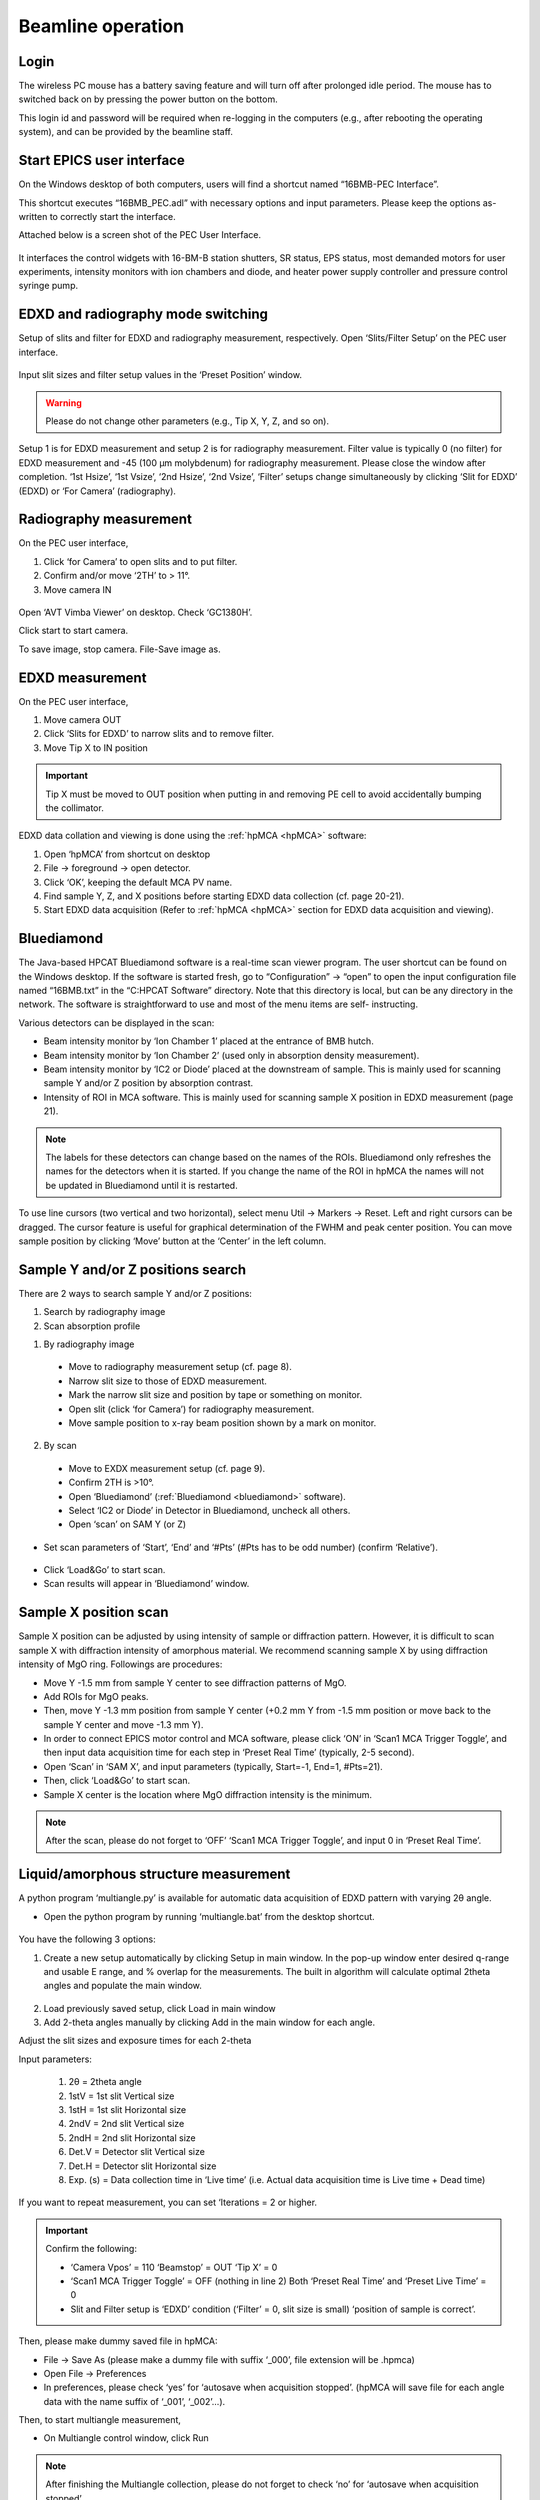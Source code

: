 .. _beamline_operation:

Beamline operation
==================

Login
-----

The wireless PC mouse has a battery saving feature and will turn off after prolonged idle period. The mouse has to switched back on by pressing the power button on the bottom.

This login id and password will be required when re-logging in the computers (e.g., after rebooting the operating system), and can be provided by the beamline staff.

Start EPICS user interface
--------------------------

On the Windows desktop of both computers, users will find a shortcut named “16BMB-PEC Interface”.

This shortcut executes “16BMB_PEC.adl” with necessary options and input parameters. Please keep the options as-written to correctly start the interface.

Attached below is a screen shot of the PEC User Interface.

.. figure:: /images/operation/EPICS_user_interface.png
   :alt: EPICS_user_interface
   :scale: 60 %
   :align: center

It interfaces the control widgets with 16-BM-B station shutters, SR status, EPS status, most demanded
motors for user experiments, intensity monitors with ion chambers and diode, and heater power supply controller and pressure control syringe pump.


EDXD and radiography mode switching
-----------------------------------

Setup of slits and filter for EDXD and radiography measurement, respectively.
Open ‘Slits/Filter Setup’ on the PEC user interface.

.. figure:: /images/operation/slits_filter_interface.png
   :alt: slits_filter_interface
   :scale: 60 %
   :align: center

Input slit sizes and filter setup values in the ‘Preset Position’ window. 

.. warning:: Please do not change other parameters (e.g., Tip X, Y, Z, and so on).

   

Setup 1 is for EDXD measurement and setup 2 is for radiography measurement. Filter value is typically 0 (no filter) for EDXD measurement and -45 (100 μm molybdenum) for radiography measurement. Please close the window after completion.
‘1st Hsize’, ‘1st Vsize’, ‘2nd Hsize’, ‘2nd Vsize’, ‘Filter’ setups change simultaneously by clicking ‘Slit for EDXD’ (EDXD) or ‘For Camera’ (radiography).

.. figure:: /images/operation/slit_mode_switch_interface.png
   :alt: slit_mode_switch_interface
   :scale: 30 %
   :align: center

Radiography measurement
-----------------------
On the PEC user interface,

1.	Click ‘for Camera’ to open slits and to put filter.
2.	Confirm and/or move ‘2TH’ to > 11°.
3.	Move camera IN 

.. figure:: /images/operation/switch_to_radiography_interface.png
   :alt: switch_to_radiography_interface
   :scale: 30 %
   :align: center

Open ‘AVT Vimba Viewer’ on desktop. Check ‘GC1380H’.

Click start to start camera.

To save image, stop camera. File-Save image as.

EDXD measurement
----------------
On the PEC user interface,

1.	Move camera OUT 
2.	Click ‘Slits for EDXD’ to narrow slits and to remove filter.
3.	Move Tip X to IN position 

.. important:: Tip X must be moved to OUT position when putting in and removing PE cell to avoid accidentally bumping the collimator.

EDXD data collation and viewing is done using the :ref:`hpMCA <hpMCA>` software:

1. Open ‘hpMCA’ from shortcut on desktop
2. File -> foreground -> open detector.
3. Click ‘OK’, keeping the default MCA PV name.

4. Find sample Y, Z, and X positions before starting EDXD data collection (cf. page 20-21).

5. Start EDXD data acquisition (Refer to :ref:`hpMCA <hpMCA>` section for EDXD data acquisition and viewing).

.. _bluediamond:

Bluediamond
-----------
The Java-based HPCAT Bluediamond software is a real-time scan viewer program. The user shortcut can be found on the Windows desktop. If the software is started fresh, go to “Configuration” -> “open” to open the input configuration file named “16BMB.txt” in the “C:\HPCAT Software” directory.  Note that this directory is local, but can be any directory in the network.  The software is straightforward to use and most of the menu items are self- instructing.

Various detectors can be displayed in the scan:

- Beam intensity monitor by ‘Ion Chamber 1’ placed at the entrance of BMB hutch.
- Beam intensity monitor by ‘Ion Chamber 2’ (used only in absorption density measurement).
- Beam intensity monitor by ‘IC2 or Diode’ placed at the downstream of sample. This is mainly used for scanning sample Y and/or Z position by absorption contrast.
- Intensity of ROI in MCA software. This is mainly used for scanning sample X position in EDXD measurement (page 21). 

.. Note:: The labels for these detectors can change based on the names of the ROIs. Bluediamond only refreshes the names for the detectors when it is started. If you change the name of the ROI in hpMCA the names will not be updated in Bluediamond until it is restarted.

To use line cursors (two vertical and two horizontal), select menu Util -> Markers -> Reset. Left and right cursors can be dragged.
The cursor feature is useful for graphical determination of the FWHM and peak center position. You can move sample position by clicking ‘Move’ button at the ‘Center’ in the left column.

.. figure:: /images/operation/bluediamond_interface.png
   :alt: bluediamond_interface
   :scale: 60 %
   :align: center

Sample Y and/or Z positions search
----------------------------------
There are 2 ways to search sample Y and/or Z positions:

(1)	Search by radiography image
(2)	Scan absorption profile


(1)	By radiography image

    - Move to radiography measurement setup (cf. page 8).
    - Narrow slit size to those of EDXD measurement.
    - Mark the narrow slit size and position by tape or something on monitor.
    - Open slit (click ‘for Camera’) for radiography measurement.
    - Move sample position to x-ray beam position shown by a mark on monitor.


(2)	By scan

    - Move to EXDX measurement setup (cf. page 9).
    - Confirm 2TH is >10°.
    - Open ‘Bluediamond’ (:ref:`Bluediamond <bluediamond>` software).
    - Select ‘IC2 or Diode’ in Detector in Bluediamond, uncheck all others.
    - Open ‘scan’ on SAM Y (or Z)

    .. figure:: /images/operation/scan_launch.png
        :alt: scan_launch
        :scale: 50 %
        :align: center

- Set scan parameters of ‘Start’, ‘End’ and ‘#Pts’ (#Pts has to be odd number) (confirm ‘Relative’).

.. figure:: /images/operation/scan_go.png
   :alt: scan_go
   :scale: 100 %
   :align: center

- Click ‘Load&Go’ to start scan.
- Scan results will appear in ‘Bluediamond’ window.

Sample X position scan
----------------------

Sample X position can be adjusted by using intensity of sample or diffraction pattern. However, it is difficult to scan sample X with diffraction intensity of amorphous material. We recommend scanning sample X by using diffraction intensity of MgO ring. Followings are procedures:

- Move Y -1.5 mm from sample Y center to see diffraction patterns of MgO.
- Add ROIs for MgO peaks.
- Then, move Y -1.3 mm position from sample Y center (+0.2 mm Y from -1.5 mm position or move back to the sample Y center and move -1.3 mm Y).
- In order to connect EPICS motor control and MCA software, please click ‘ON’ in ‘Scan1 MCA Trigger Toggle’, and then input data acquisition time for each step in ‘Preset Real Time’ (typically, 2-5 second).
- Open ‘Scan’ in ‘SAM X’, and input parameters (typically, Start=-1, End=1, #Pts=21).
- Then, click ‘Load&Go’ to start scan.
- Sample X center is the location where MgO diffraction intensity is the minimum.

.. note:: After the scan, please do not forget to ‘OFF’ ‘Scan1 MCA Trigger Toggle’, and input 0 in ‘Preset Real Time’.

.. figure:: /images/operation/mgo_scan.png
   :alt: mgo_scan
   :scale: 80 %
   :align: center

.. figure:: /images/operation/scan_trigger.png
   :alt: scan_trigger
   :scale: 30 %
   :align: center

Liquid/amorphous structure measurement
--------------------------------------
A python program ‘multiangle.py’ is available for automatic data acquisition of EDXD pattern with varying 2θ angle.

- Open the python program by running ‘multiangle.bat’ from the desktop shortcut.

.. figure:: /images/operation/multiangle_setup.png
   :alt: multiangle_setup
   :scale: 80 %
   :align: center

You have the following 3 options:

1.	Create a new setup automatically by clicking Setup in main window. In the pop-up window enter desired q-range and usable E range, and % overlap for the measurements. The built in algorithm will calculate optimal 2theta angles and populate the main window.

.. figure:: /images/operation/multiangle_automatic.png
   :alt: multiangle_automatic
   :scale: 100 %
   :align: center

2.	Load previously saved setup, click Load in main window
3.	Add 2-theta angles manually by clicking Add in the main window for each angle.

Adjust the slit sizes and exposure times for each 2-theta 

Input parameters:

    1.	2θ = 2theta angle
    2.	1stV = 1st slit Vertical size
    3.	1stH = 1st slit Horizontal size
    4.	2ndV = 2nd slit Vertical size
    5.	2ndH = 2nd slit Horizontal size
    6.	Det.V = Detector slit Vertical size
    7.	Det.H = Detector slit Horizontal size
    8.	Exp. (s) = Data collection time in ‘Live time’ (i.e. Actual data acquisition time is Live time + Dead time)

If you want to repeat measurement, you can set ‘Iterations = 2 or higher.

.. important:: Confirm the following: 

   - ‘Camera Vpos’ = 110 ‘Beamstop’ = OUT ‘Tip X’ = 0
   - ‘Scan1 MCA Trigger Toggle’ = OFF (nothing in line 2) Both ‘Preset Real Time’ and ‘Preset Live Time’ = 0
   - Slit and Filter setup is ‘EDXD’ condition (‘Filter’ = 0, slit size is small) ‘position of sample is correct’.

Then, please make dummy saved file in hpMCA:

* File -> Save As (please make a dummy file with suffix ‘_000’, file extension will be .hpmca)
* Open File -> Preferences
* In preferences, please check ‘yes’ for ‘autosave when acquisition stopped’. (hpMCA will save file for each angle data with the name suffix of ‘_001’, ‘_002’...).

Then, to start multiangle measurement, 

- On Multiangle control window, click Run 

.. Note:: After finishing the Multiangle collection, please do not forget to check ‘no’ for ‘autosave when acquisition stopped’.

If you want to stop the Multiangle measurement, click Stop.

Increase pressure
-----------------
The PEC oil pressure is controlled by the Teledyne ISCO 30D dual syringe pump system. 
The maximum pressure allowed is 14,000 psi (9,000 psi for ultrasound or grooved cells).
Syringe pump is controlled through the MEDM interface

.. figure:: /images/operation/syringe_pump_interface.png
   :alt: syringe_pump_interface
   :scale: 29 %
   :align: center

Basic pump operation
Procedure for increasing, maintaining, and decreasing pressure.

Compression:

1. Make sure Mode is selected as “Compress”. (Mode button is hidden while Pressure Control is in “Run” state). Stop the Pressure Control before switching Mode.
2. Refill pumps A and B (click the button Refill for each pump). Wait until both pumps finish refilling.
3. Set Max flow for both pumps to 5ml/min.
4. Set the Oil pressure setpoint to 20 psi.
5. Set Pressure control to Run. Pump will go through the initial equalization sequence; this will take around 30 seconds to one minute. Pressure may go up to ~80 psi and fluctuate somewhat during this process. Wait until the Actual oil pressure stabilizes at 20 psi.
6. Increase the Oil pressure setpoint to your required pressure (maximum allowed is 14,000psi). Pump will gradually reach the setpoint pressure and maintain the pressure continuously. 
7. If you don’t want the pump to maintain the pressure continuously after reaching the setpoint, set the Maximum oil flow-rates for pumps A and B to 0.0001 ml/min. DO NOT switch Pressure Control to Stop. 
8. To reach the next oil pressure setpoint, re-enable pressure control by setting Max flow rates back to 5 ml/min.

Decompression:

1. Set Pressure Control to Stop.
2. Set Mode to Decompress. (Note: due to problem in the current version of the controller software, sometimes communication with the pump during this step, the indicators colors can change to white. If this happens, please wait around 30 seconds, the communication should get re-established on its own. Afterwards, you may need to toggle back and forth between Compress and Decompress, make sure Decompress in finally selected). 
3. Set Pressure Control to Run.
4. Wait around 1 minute before doing anything else. After around 30 seconds, one of the pumps (A or B) will start emptying out. Wait until the level in that pump reaches around 7.5 ml.
5. Set the setpoint pressure to 20 psi.
6. After the actual oil pressure is at 20 psi, switch pressure control to Stop.
7. Open the valves to vent the remaining oil pressure.


Heating
-------
Before connection of cable, please confirm ‘Power Output’ in ‘PEC User Interface’ is ‘OFF’.

.. figure:: /images/operation/heating_power_on.png
   :alt: heating_power_on
   :scale: 30 %
   :align: center

In hutch, please confirm ‘Heater Output Control Switch’ is ‘Disabled’.

- See that the thick power cables are connected. 

.. figure:: /images/operation/heating_cable_connections.png
   :alt: heating_cable_connections
   :scale: 40 %
   :align: center

- Turn On a fun on PE press for cooling of press body.

- ‘Enable’ on the ‘Heater Output Control Switch’.


- Before starting heating, it is recommended to start ‘Stripchart’ to save log of heating (cf. page 26 about Stripchart).

On ‘PEC User Interface’,

1.	At first, please confirm ‘Voltage’ ‘Set Point (V)’=0, ‘Setpoint (Watt) on PID control = 0, and ‘Over Protection’ is ON.
2.	‘Power Output’ ON
3.	Input 200 in ‘Limit’ under ‘Current’. Please input again even if the value is 200.
4.	Click ‘Clear fault’.
5.	‘PID ON/OFF’ ON
6.	Tweak ‘Setpoint (Watt)’ by 1 W to 3 W.
7.	Check ‘Readback (Watt)’ is responding, and ‘Resistance’ is lower than 0.1 (typically, ~0.04-0.05 at ~1 W).

.. Note:: Response of heater is slow particularly at <10W. Please wait a while.

.. important:: Increase of ‘Readback (Watt)’ may stop at <3W. If so, please check ‘Measured (Amp)’ under ‘Current’. If  ‘Measured (Amp)’ value is 2.65, it is likely to forgot the procedure 3 (Input of 200 in ‘Limit’ of ‘Current’). In this case, please lower ‘Setpoint (Watt)’ to 0, turn OFF the ‘PID ON/OFF’, input 0 in Set Point (V), and turn Off the ‘Power Output’. Then, please restart the procedures.

8.	If heater response and resistance is okay, increase ‘Setpoint (Watt)’ slowly (it is better to keep <5 difference between ‘Readback (Watt)’ and ‘Setpoint (Watt).).

Cooling can be done by

    (1) slow cooling by gradually decreasing ‘Setup (Watt)’ to 0, or 
    (2) Turn OFF ‘Power Output’ to quench sample.

In both cases, after cooling,

- Input 0 in ‘Setup (Watt)’.
- ‘PID On/OFF’ OFF
- ‘Power Output’ OFF
- Input 0 in ‘Set Point (V) under ‘Voltage’.

- ‘Disable’ on the ‘Heater Output Control Switch’.

.. warning:: Do not touch on press at least until turning off the power of heater power supply. Even after the power off, please take care. If you heated more than 1000 °C for more than several hours, press body may be hot. Please wait a while to cool down press body.

After cooling of press body, please remove heating cables.
